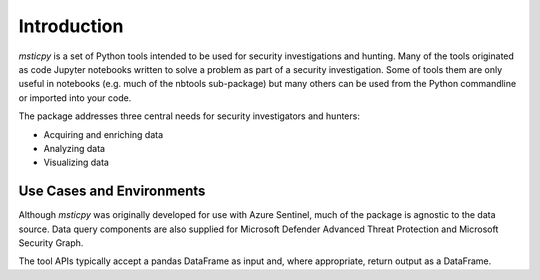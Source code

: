 Introduction
============

*msticpy* is a set of Python tools intended to be used for security
investigations and hunting.
Many of the tools originated as code Jupyter notebooks written to
solve a problem as part of a security investigation. Some
of tools them are only useful in notebooks (e.g. much of the nbtools
sub-package) but many others can be used from the Python commandline
or imported into your code.

The package addresses three central needs for security investigators
and hunters:

-  Acquiring and enriching data
-  Analyzing data
-  Visualizing data


Use Cases and Environments
--------------------------

Although *msticpy* was originally developed for use with Azure Sentinel,
much of the package is agnostic to the data source. Data query components
are also supplied for Microsoft Defender Advanced Threat Protection and
Microsoft Security Graph.

The tool APIs typically accept a pandas DataFrame as input and, where
appropriate, return output as a DataFrame.
